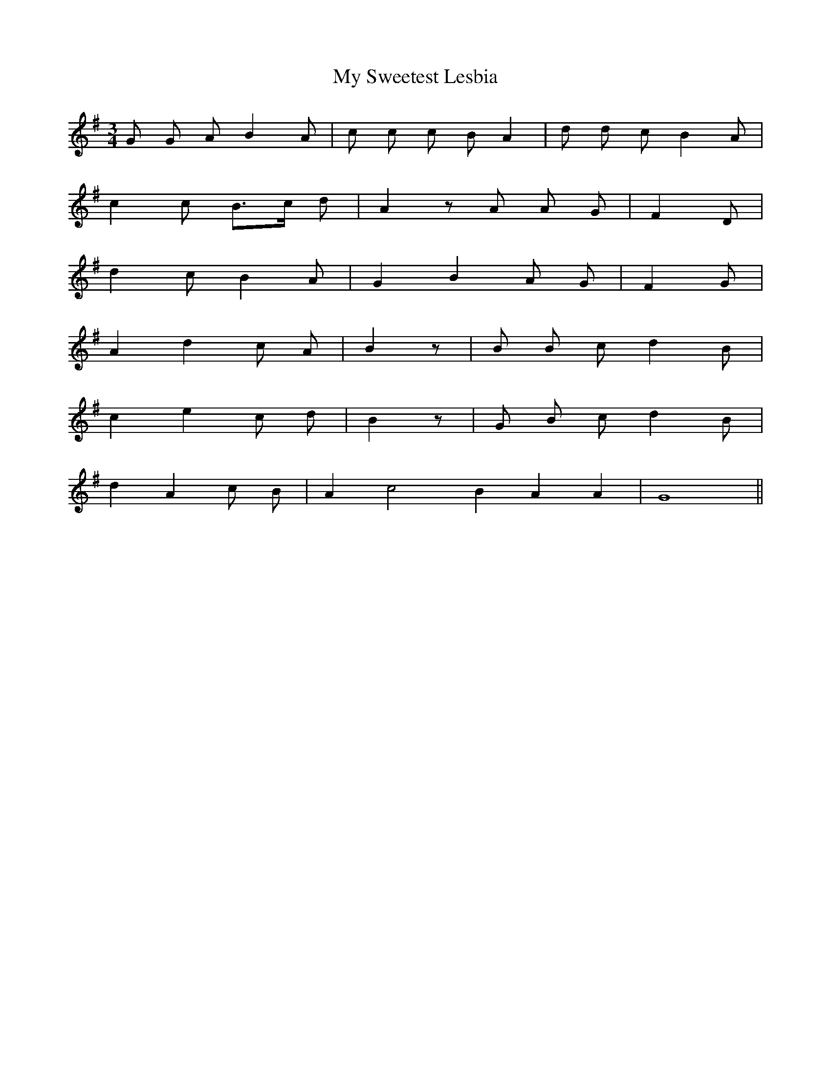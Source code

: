 X: 28832
T: My Sweetest Lesbia
R: waltz
M: 3/4
K: Gmajor
G G A B2 A|c c c B A2|d d c B2 A|
c2 c B>c d|A2 z A A G|F2 D|
d2 c B2 A|G2 B2 A G|F2 G|
A2 d2 c A|B2 z|B B c d2 B|
c2 e2 c d|B2 z|G B c d2 B|
d2 A2 c B|A2 c4 B2 A2 A2|G8||

